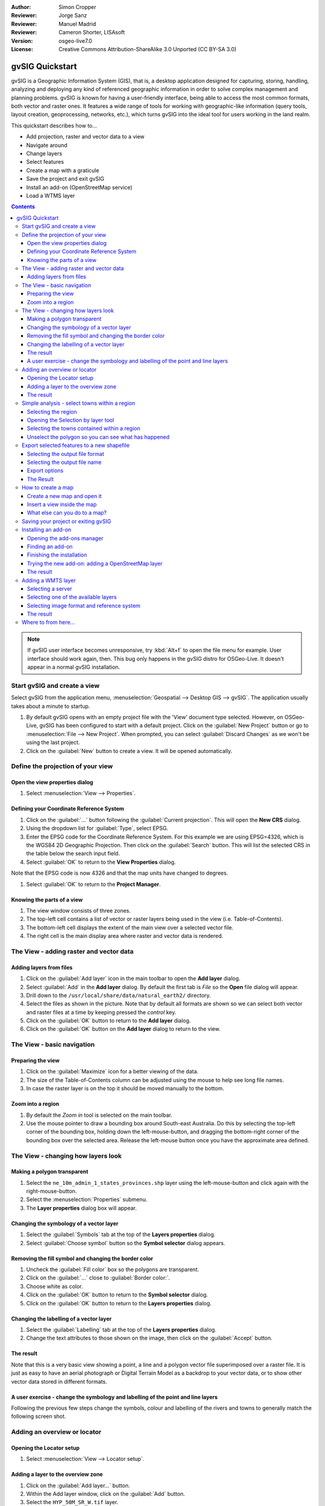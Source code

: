 :Author: Simon Cropper
:Reviewer: Jorge Sanz
:Reviewer: Manuel Madrid
:Reviewer: Cameron Shorter, LISAsoft
:Version: osgeo-live7.0
:License: Creative Commons Attribution-ShareAlike 3.0 Unported  (CC BY-SA 3.0)

.. image:: ../../images/project_logos/logo-gvSIG.png
   :scale: 50 
   :align: right

********************************************************************************
gvSIG Quickstart 
********************************************************************************

gvSIG is a Geographic Information System (GIS), that is, a desktop application 
designed for capturing, storing, handling, analyzing and deploying any kind of 
referenced geographic information in order to solve complex management and 
planning problems. gvSIG is known for having a user-friendly interface, being 
able to access the most common formats, both vector and raster ones. It 
features a wide range of tools for working with geographic-like information 
(query tools, layout creation, geoprocessing, networks, etc.), which turns 
gvSIG into the ideal tool for users working in the land realm.

This quickstart describes how to...

* Add projection, raster and vector data to a view
* Navigate around
* Change layers
* Select features
* Create a map with a graticule
* Save the project and exit gvSIG
* Install an add-on (OpenStreetMap service)
* Load a WTMS layer

.. contents:: Contents

.. note:: If gvSIG user interface becomes unresponsive, try :kbd:`Alt+f` to open
          the file menu for example. User interface should work again, then. This
          bug only happens in the gvSIG distro for OSGeo-Live. It doesn't appear
          in a normal gvSIG installation.

Start gvSIG and create a view
================================================================================

Select gvSIG from the application menu,
:menuselection:`Geospatial --> Desktop GIS --> gvSIG`. The application usually takes
about a minute to startup.

#. By default gvSIG opens with an empty project file with the 'View' document 
   type selected. However, on OSGeo-Live, gvSIG has been configured to 
   start with a default project. Click on the :guilabel:`New Project` button or go to
   :menuselection:`File --> New Project`. When prompted, you can select 
   :guilabel:`Discard Changes` as we won't be using the last project.

#. Click on the :guilabel:`New` button to create a view. It will be opened automatically.

.. image:: ../../images/screenshots/1024x768/gvsig_qs_001_.png
   :scale: 55 

Define the projection of your view
================================================================================

Open the view properties dialog
--------------------------------------------------------------------------------

#. Select :menuselection:`View --> Properties`. 

.. image:: ../../images/screenshots/1024x768/gvsig_qs_002_.png
   :scale: 55 

Defining your Coordinate Reference System
--------------------------------------------------------------------------------

#. Click on the :guilabel:`...` button following the :guilabel:`Current projection`. 
   This will open the **New CRS** dialog.
#. Using the dropdown list for :guilabel:`Type`, select EPSG.
#. Enter the EPSG code for the Coordinate Reference System. For this example 
   we are using EPSG=4326, which is the WGS84 2D Geographic Projection. Then
   click on the :guilabel:`Search` button. This will list the selected CRS in the table 
   below the search input field.
#. Select :guilabel:`OK` to return to the **View Properties** dialog.

Note that the EPSG code is now 4326 and that the map units have changed to degrees.

#. Select :guilabel:`OK` to return to the **Project Manager**.

.. image:: ../../images/screenshots/1024x768/gvsig_qs_003_.png
   :scale: 55 


Knowing the parts of a view
--------------------------------------------------------------------------------
   
#. The view window consists of three zones.
#. The top-left cell contains a list of vector or raster layers being used in 
   the view (i.e. Table-of-Contents).
#. The bottom-left cell displays the extent of the main view over a selected 
   vector file.
#. The right cell is the main display area where raster and vector data is 
   rendered.

.. image:: ../../images/screenshots/1024x768/gvsig_qs_005_.png
   :scale: 55 

The View - adding raster and vector data
================================================================================

Adding layers from files
--------------------------------------------------------------------------------
   
#. Click on the :guilabel:`Add layer` icon in the main toolbar to open the **Add layer** dialog.
#. Select :guilabel:`Add` in the **Add layer** dialog. By default the first tab is *File* 
   so the **Open** file dialog will appear.
#. Drill down to the ``/usr/local/share/data/natural_earth2/`` directory.
#. Select the files as shown in the picture. Note that by default all formats are shown so we can
   select both vector and raster files at a time by keeping pressed the *control* key.
#. Click on the :guilabel:`OK` button to return to the **Add layer** dialog.
#. Click on the :guilabel:`OK` button on the **Add layer** dialog to return to the view.

.. image:: ../../images/screenshots/1024x768/gvsig_qs_006_.png
   :scale: 55 

The View - basic navigation
================================================================================

Preparing the view
--------------------------------------------------------------------------------

#. Click on the :guilabel:`Maximize` icon for a better viewing of the data.
#. The size of the Table-of-Contents column can be adjusted using the mouse to 
   help see long file names.
#. In case the raster layer is on the top it should be moved manually to the bottom.

.. image:: ../../images/screenshots/1024x768/gvsig_qs_008_.png
   :scale: 55 

Zoom into a region
--------------------------------------------------------------------------------
       
#. By default the *Zoom in* tool is selected on the main toolbar. 
#. Use the mouse pointer to draw a bounding box around South-east Australia. 
   Do this by selecting the top-left corner of the bounding box, holding 
   down the left-mouse-button, and dragging the bottom-right corner of 
   the bounding box over the selected area. Release the left-mouse button once 
   you have the approximate area defined. 

.. image:: ../../images/screenshots/1024x768/gvsig_qs_009_.png
   :scale: 55 

The View - changing how layers look
================================================================================

Making a polygon transparent
--------------------------------------------------------------------------------
   
#. Select the ``ne_10m_admin_1_states_provinces.shp`` layer using the 
   left-mouse-button and click again with the right-mouse-button.
#. Select the :menuselection:`Properties` submenu.
#. The **Layer properties** dialog box will appear.

.. image:: ../../images/screenshots/1024x768/gvsig_qs_010_.png
   :scale: 55 

Changing the symbology of a vector layer
--------------------------------------------------------------------------------
   
#. Select the :guilabel:`Symbols` tab at the top of the **Layers properties** dialog.
#. Select :guilabel:`Choose symbol` button so the **Symbol selector** dialog appears.

Removing the fill symbol and changing the border color
---------------------------------------------------------------------------------

#. Uncheck the :guilabel:`Fill color` box so the polygons are transparent.
#. Click on the :guilabel:`...` close to :guilabel:`Border color:`.
#. Choose white as color.
#. Click on the :guilabel:`OK` button to return to the **Symbol selector** dialog.
#. Click on the :guilabel:`OK` button to return to the **Layers properties** dialog.

.. image:: ../../images/screenshots/1024x768/gvsig_qs_012_.png
   :scale: 55 

Changing the labelling of a vector layer
--------------------------------------------------------------------------------
   
#. Select the :guilabel:`Labelling` tab at the top of the **Layers properties** dialog.
#. Change the text attributes to those shown on the image, then click on the 
   :guilabel:`Accept` button.

.. image:: ../../images/screenshots/1024x768/gvsig_qs_013_.png
   :scale: 55 

The result
--------------------------------------------------------------------------------
   
Note that this is a very basic view showing a point, a line and a polygon vector 
file superimposed over a raster file. It is just as easy to have an aerial 
photograph or Digital Terrain Model as a backdrop to your vector data, or
to show other vector data stored in different formats.

.. image:: ../../images/screenshots/1024x768/gvsig_qs_014_.png
   :scale: 55 

A user exercise - change the symbology and labelling of the point and line layers
---------------------------------------------------------------------------------
   
Following the previous few steps change the symbols, colour and labelling 
of the rivers and towns to generally match the following screen shot.  

.. image:: ../../images/screenshots/1024x768/gvsig_qs_015_.png
   :scale: 55 

Adding an overview or locator
================================================================================

Opening the Locator setup
--------------------------------------------------------------------------------

#. Select :menuselection:`View --> Locator setup`.

.. image:: ../../images/screenshots/1024x768/gvsig_qs_016_.png
   :scale: 55 

Adding a layer to the overview zone
--------------------------------------------------------------------------------

#. Click on the :guilabel:`Add layer…` button.
#. Within the Add layer window, click on the :guilabel:`Add` button.
#. Select the ``HYP_50M_SR_W.tif`` layer.
#. Click on the :guilabel:`Open` button to return to the Add layer window.
#. Click on the :guilabel:`Ok` button and close the Configure locator window.

.. image:: ../../images/screenshots/1024x768/gvsig_qs_017_.png
   :scale: 55 

The result
--------------------------------------------------------------------------------

Now we can easily know where the view is located in the world.

.. image:: ../../images/screenshots/1024x768/gvsig_qs_018_.png
   :scale: 55 


Simple analysis - select towns within a region
================================================================================

Selecting the region
--------------------------------------------------------------------------------
   
#. Select the ``ne_10m_admin_1_states_provinces.shp`` layer using the 
   left-mouse-button.
#. Select the :guilabel:`Select by point` icon in the main toolbar.
#. Click the polygon representing the State of New South Wales. The polygon will 
   go yellow or some other colour depending on your user preferences.

.. image:: ../../images/screenshots/1024x768/gvsig_qs_019_.png
   :scale: 55 

Opening the Selection by layer tool
--------------------------------------------------------------------------------
   
#. Select the ``ne_10m_populated_places.shp`` layer using the left-mouse-button.
#. Select :menuselection:`Selection --> Select by layer` to open the **Selection by Layer** dialog

.. image:: ../../images/screenshots/1024x768/gvsig_qs_020_.png
   :scale: 55 

Selecting the towns contained within a region
--------------------------------------------------------------------------------

#. Change the first selection criteria using the dropdown boxes on the left-hand 
   side of the **Selection by Layer** dialog as shown in the picture.
#. Change the second selection criteria as shown in the picture.
#. Click the :guilabel:`New set` button to select towns within the selected polygon. 
#. Select the :guilabel:`Cancel` button in the **Selection by Layer** dialog to return 
   to the view. 

.. image:: ../../images/screenshots/1024x768/gvsig_qs_021_.png
   :scale: 55 

Unselect the polygon so you can see what has happened
--------------------------------------------------------------------------------
   
#. Select the ``ne_10m_admin_1_states_provinces.shp`` layer using the left-mouse-button.
#. Select the 'Clear selection' icon in the main toolbar.
#. You can now see that the only those towns within New South Wales are selected.

.. image:: ../../images/screenshots/1024x768/gvsig_qs_022_.png
   :scale: 55 

Export selected features to a new shapefile
===============================================================================

Selecting the output file format
--------------------------------------------------------------------------------
   
#. Select the ``ne_10m_populated_places.shp`` layer using the left-mouse-button.
#. Select :menuselection:`Layer --> Export to... --> Shapefile` to start the export.
#. Select *Shape Format*.
#. Click on *Next*.

.. image:: ../../images/screenshots/1024x768/gvsig_qs_023_.png
   :scale: 55 

Selecting the output file name
--------------------------------------------------------------------------------

#. Choose a folder and type the file name.
#. Click on *Open* and then on *Next*.

.. image:: ../../images/screenshots/1024x768/gvsig_qs_024_.png
   :scale: 55 

Export options
--------------------------------------------------------------------------------

#. Choose the option *Selected features* in order to export only the towns of
   New South Wales.
#. Click on *Export*.

.. image:: ../../images/screenshots/1024x768/gvsig_qs_025_.png
   :scale: 55 

The Result
--------------------------------------------------------------------------------

#. The new layer has been added to the view.
#. In order to check that the export was ok set the original file as invisible.
   Only the towns of New South Wales should be shown.

.. image:: ../../images/screenshots/1024x768/gvsig_qs_026_.png
   :scale: 55 
   
How to create a map
================================================================================

Create a new map and open it
--------------------------------------------------------------------------------

#. Select the *Map* document type in the **Project Manager**.
#. Click on the :guilabel:`New` button to create a map.
#. An empty map will appear in its own window titled ``Map: Untitled - 0``.
   Note that a series of points are placed over the page. This is called a
   grid or guides and are used to snap elements to while formatting your
   map.
#. Select the :guilabel:`Maximise window` icon to have the map occupy the entire 
   screen. 

.. image:: ../../images/screenshots/1024x768/gvsig_qs_027_.png
   :scale: 55 

Insert a view inside the map
----------------------------------- 
   
#. Click on the :guilabel:`Insert view` icon in the main menu
#. Create a bounding box representing the extent of the map on the page by 
   clicking on the empty map while holding down the left-mouse-button and 
   dragging out the box, only letting go once the the area to be used is 
   complete. This opens the **Properties of view framework** dialog.
#. Select the *view* created earlier.
#. Select the :guilabel:`Accept` button to exit and return to your map.

.. image:: ../../images/screenshots/1024x768/gvsig_qs_028_.png
   :scale: 55 

What else can you do to a map?
--------------------------------------------------------------------------------
   
#. Additional elements like a scale and north arrow can be added to the map 
   using the icons in the main toolbar or with the submenus in the :menuselection:`Map` menu.
#. The map can be printed or exported to PDF or Postscript for incorporation 
   into other works.
#. Select the :guilabel:`Close window` icon to return to the **Project manager**

.. image:: ../../images/screenshots/1024x768/gvsig_qs_029_.png
   :scale: 55 

Saving your project or exiting gvSIG
================================================================================
   
#. Projects can be saved for use later by using the :menuselection:`File --> Save as...` 
   menu option, or
#. Projects can be exited or closed by using the :menuselection:`File --> Exit` menu option.

.. image:: ../../images/screenshots/1024x768/gvsig_qs_030_.png
   :scale: 55 

Installing an add-on
================================================================================

Opening the add-ons manager
--------------------------------------------------------------------------------

#. Select :menuselection:`Tools --> Addons manager`. After a while it will a appear the
   *Install package* window.
#. Within the *Install package* window, select the option *Installation from URL*.
#. Choose the repo URL shown in the picture.
#. Click on the *Next* button.

.. image:: ../../images/screenshots/1024x768/gvsig_qs_031_.png
   :scale: 55 

Finding an add-on
--------------------------------------------------------------------------------

#. Type 'OpenStreetMap' in the *Fast filter* text box.
#. Check the add-on called *Formats: OpenStreetMap raster tiles support*.
#. Click on *Next*.

.. image:: ../../images/screenshots/1024x768/gvsig_qs_032_.png
   :scale: 55 

Finishing the installation
--------------------------------------------------------------------------------

#. Click on *Start downloading*.
#. Then click on *Next*.
#. Finally click on *Finish*.

.. image:: ../../images/screenshots/1024x768/gvsig_qs_033_.png
   :scale: 55 

Trying the new add-on: adding a OpenStreetMap layer
--------------------------------------------------------------------------------

As estated in the message we find after the installation of the add-on, a restart
is needed.

#. Coming back in gvSIG, within a new view, click on the :guilabel:`Add layer…` button.
#. Choose the *OSM* tab.
#. Select one of the available layers.
#. Click on *Ok*.

.. image:: ../../images/screenshots/1024x768/gvsig_qs_036_.png
   :scale: 55 

The result
--------------------------------------------------------------------------------

A new layer has been added to the view. Just doing zoom over a region we could see
the detailed Open Street Map data.

.. image:: ../../images/screenshots/1024x768/gvsig_qs_037_.png
   :scale: 55 
.. image:: ../../images/screenshots/1024x768/gvsig_qs_038_.png
   :scale: 55 

Adding a WMTS layer
================================================================================

WMTS is a evolution of WMS OGC standard based on tile management.

Selecting a server
--------------------------------------------------------------------------------

#. Within a view, click on the :guilabel:`Add layer…` button.
#. Choose the *WMTS* tab.
#. Choose the URL shown in the picture.
#. Click on *Connect*.
#. Click on *Next*.

.. image:: ../../images/screenshots/1024x768/gvsig_qs_039_.png
   :scale: 55 

Selecting one of the available layers
--------------------------------------------------------------------------------

#. Select one of the available layers (e.g. bluemarble)
#. Click on *Add*.
#. Click on *Next*.

.. image:: ../../images/screenshots/1024x768/gvsig_qs_040_.png
   :scale: 55 

Selecting image format and reference system
--------------------------------------------------------------------------------

#. Select *image/jpeg* as image format.
#. Select *EPSG:4326* (notice that the view must have the same SRS. If not then
   cancel, change it and start again).
#. Click on *Accept*.

.. image:: ../../images/screenshots/1024x768/gvsig_qs_041_.png
   :scale: 55 

The result
--------------------------------------------------------------------------------

A new layer has been added to the view.

.. image:: ../../images/screenshots/1024x768/gvsig_qs_042_.png
   :scale: 55 

Where to from here...
================================================================================

* `User manuals <http://www.gvsig.org/web/projects/gvsig-desktop/docs/user/view?set_language=en>`_
* `Courses and tutorials <http://www.gvsig.org/web/docusr/learning/gvsig-courses-1/view?set_language=en>`_
* `Videos <http://www.gvsig.org/web/projects/gvsig-desktop/tour/videos/view?set_language=en>`_
* `gvSIG Blog <http://blog.gvsig.org/category/languages/english/>`_
